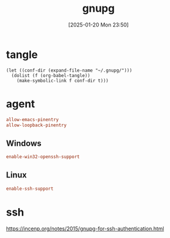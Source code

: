 #+title:      gnupg
#+date:       [2025-01-20 Mon 23:50]
#+filetags:   :base:
#+identifier: 20250120T235013

* tangle
#+begin_src elisp
(let ((conf-dir (expand-file-name "~/.gnupg/")))
  (dolist (f (org-babel-tangle))
    (make-symbolic-link f conf-dir t)))
#+end_src

* agent
:PROPERTIES:
:header-args:conf: :tangle (zr-org-by-tangle-dir "gpg-agent.conf") :mkdirp t :comments no
:CUSTOM_ID: edef521e-1e5b-4fdb-b396-a57c32cf92fb
:END:

#+begin_src conf
allow-emacs-pinentry
allow-loopback-pinentry
#+end_src
** Windows
:PROPERTIES:
:header-args:conf+: :tangle (if (eq system-type 'windows-nt) (zr-org-by-tangle-dir "gpg-agent.conf") "no")
:CUSTOM_ID: ec3f3d0e-1b88-4f8c-9f45-1a2b19c8c0fc
:END:

#+begin_src conf 
enable-win32-openssh-support
#+end_src
** Linux
:PROPERTIES:
:header-args:conf+: :tangle (if (eq system-type 'gnu/linux) (zr-org-by-tangle-dir "gpg-agent.conf") "no")
:END:
#+begin_src conf
enable-ssh-support
#+end_src
* ssh
https://incenp.org/notes/2015/gnupg-for-ssh-authentication.html
